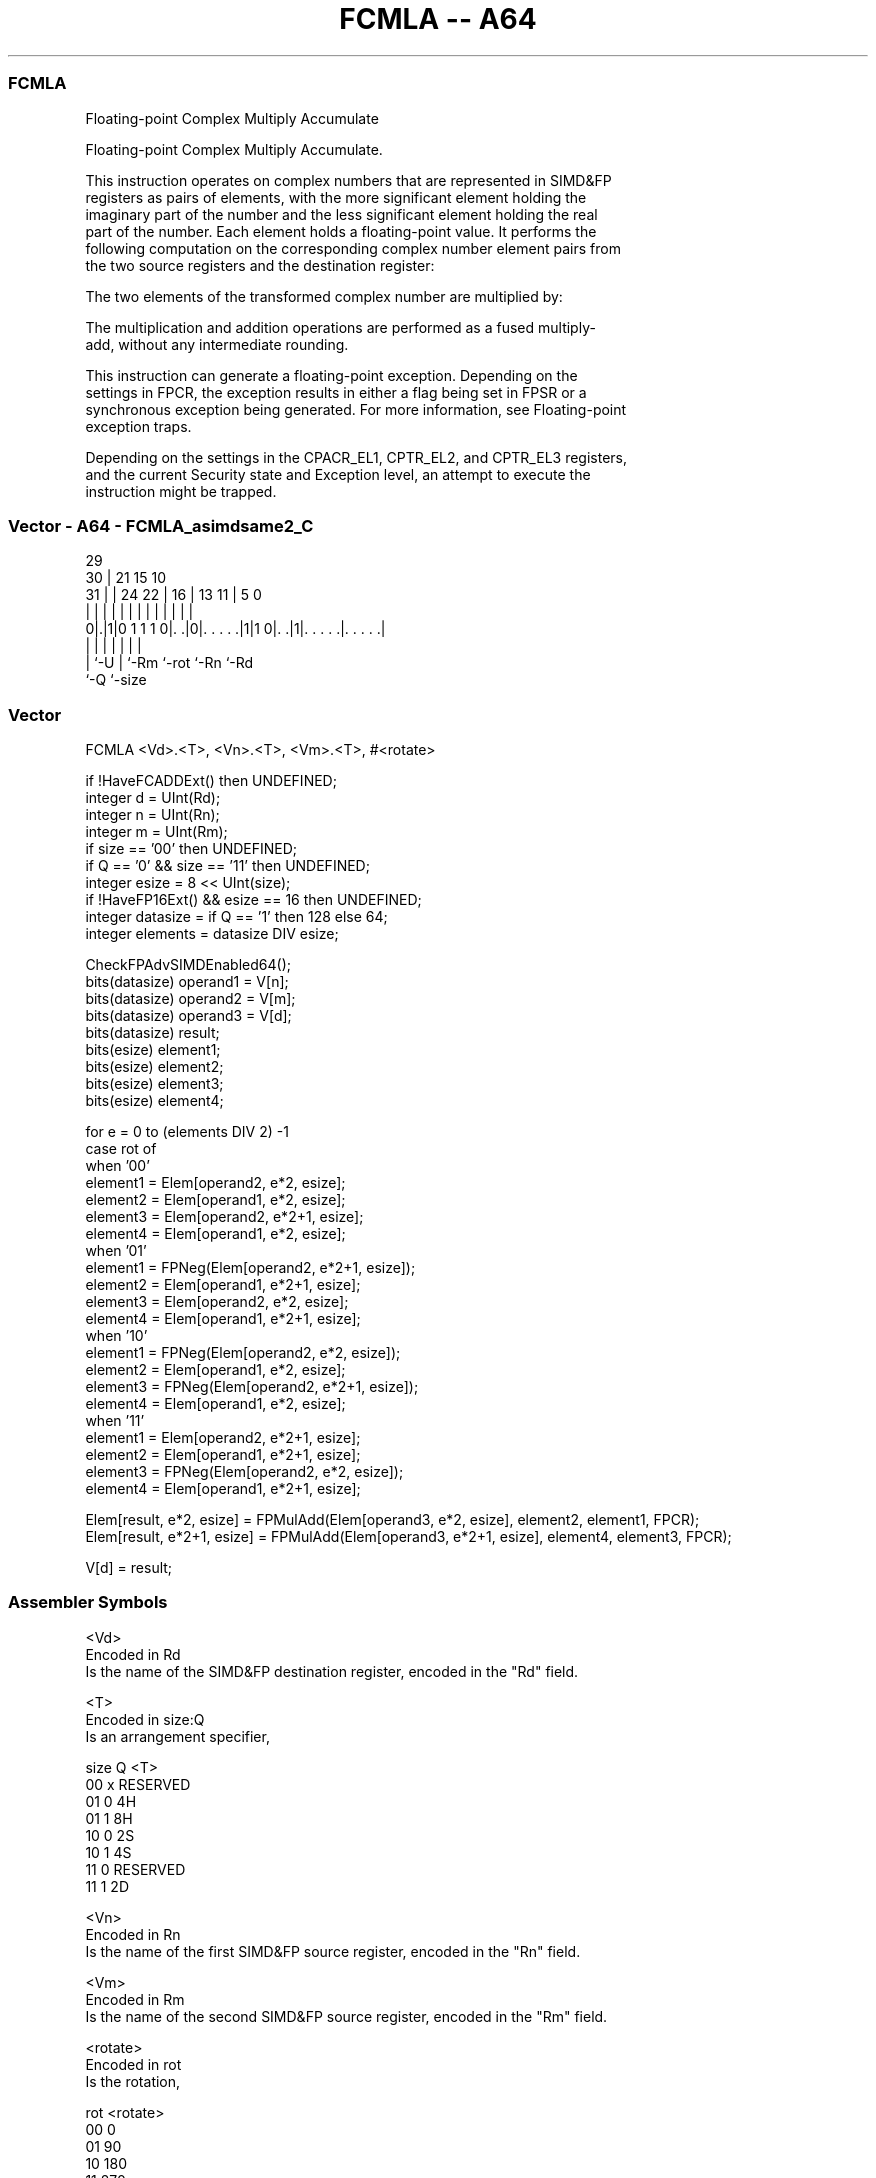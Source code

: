 .nh
.TH "FCMLA -- A64" "7" " "  "instruction" "advsimd"
.SS FCMLA
 Floating-point Complex Multiply Accumulate

 Floating-point Complex Multiply Accumulate.

 This instruction operates on complex numbers that are represented in SIMD&FP
 registers as pairs of elements, with the more significant element holding the
 imaginary part of the number and the less significant element holding the real
 part of the number. Each element holds a floating-point value. It performs the
 following computation on the corresponding complex number element pairs from
 the two source registers and the destination register:

 The two elements of the transformed complex number are multiplied by:


 The multiplication and addition operations are performed as a fused multiply-
 add, without any intermediate rounding.

 This instruction can generate a floating-point exception. Depending on the
 settings in FPCR, the exception results in either a flag being set in FPSR or a
 synchronous exception being generated. For more information, see Floating-point
 exception traps.

 Depending on the settings in the CPACR_EL1, CPTR_EL2, and CPTR_EL3 registers,
 and the current Security state and Exception level, an attempt to execute the
 instruction might be trapped.



.SS Vector - A64 - FCMLA_asimdsame2_C
 
                                                                   
       29                                                          
     30 |              21          15        10                    
   31 | |        24  22 |        16 |  13  11 |         5         0
    | | |         |   | |         | |   |   | |         |         |
   0|.|1|0 1 1 1 0|. .|0|. . . . .|1|1 0|. .|1|. . . . .|. . . . .|
    | |           |     |               |     |         |
    | `-U         |     `-Rm            `-rot `-Rn      `-Rd
    `-Q           `-size
  
  
 
.SS Vector
 
 FCMLA  <Vd>.<T>, <Vn>.<T>, <Vm>.<T>, #<rotate>
 
 if !HaveFCADDExt() then UNDEFINED;
 integer d = UInt(Rd);
 integer n = UInt(Rn);
 integer m = UInt(Rm);
 if size == '00' then UNDEFINED;
 if Q == '0' && size == '11' then UNDEFINED;
 integer esize = 8 << UInt(size);
 if !HaveFP16Ext() && esize == 16 then UNDEFINED;
 integer datasize = if Q == '1' then 128 else 64;
 integer elements = datasize DIV esize;
 
 CheckFPAdvSIMDEnabled64();
 bits(datasize) operand1 = V[n];
 bits(datasize) operand2 = V[m];
 bits(datasize) operand3 = V[d];
 bits(datasize) result;
 bits(esize) element1;
 bits(esize) element2;
 bits(esize) element3;
 bits(esize) element4;
 
 for e = 0 to (elements DIV 2) -1 
     case rot of 
         when '00'
             element1 = Elem[operand2, e*2, esize]; 
             element2 = Elem[operand1, e*2, esize];
             element3 = Elem[operand2, e*2+1, esize];
             element4 = Elem[operand1, e*2, esize];
         when '01'
             element1 = FPNeg(Elem[operand2, e*2+1, esize]); 
             element2 = Elem[operand1, e*2+1, esize];
             element3 = Elem[operand2, e*2, esize];
             element4 = Elem[operand1, e*2+1, esize];
         when '10'
             element1 = FPNeg(Elem[operand2, e*2, esize]); 
             element2 = Elem[operand1, e*2, esize];
             element3 = FPNeg(Elem[operand2, e*2+1, esize]);
             element4 = Elem[operand1, e*2, esize];
         when '11'
             element1 = Elem[operand2, e*2+1, esize]; 
             element2 = Elem[operand1, e*2+1, esize];
             element3 = FPNeg(Elem[operand2, e*2, esize]);
             element4 = Elem[operand1, e*2+1, esize];
 
     Elem[result, e*2,   esize] = FPMulAdd(Elem[operand3, e*2,   esize], element2, element1, FPCR);
     Elem[result, e*2+1, esize] = FPMulAdd(Elem[operand3, e*2+1, esize], element4, element3, FPCR);
 
 V[d] = result;
 

.SS Assembler Symbols

 <Vd>
  Encoded in Rd
  Is the name of the SIMD&FP destination register, encoded in the "Rd" field.

 <T>
  Encoded in size:Q
  Is an arrangement specifier,

  size Q <T>      
  00   x RESERVED 
  01   0 4H       
  01   1 8H       
  10   0 2S       
  10   1 4S       
  11   0 RESERVED 
  11   1 2D       

 <Vn>
  Encoded in Rn
  Is the name of the first SIMD&FP source register, encoded in the "Rn" field.

 <Vm>
  Encoded in Rm
  Is the name of the second SIMD&FP source register, encoded in the "Rm" field.

 <rotate>
  Encoded in rot
  Is the rotation,

  rot <rotate> 
  00  0        
  01  90       
  10  180      
  11  270      



.SS Operation

 CheckFPAdvSIMDEnabled64();
 bits(datasize) operand1 = V[n];
 bits(datasize) operand2 = V[m];
 bits(datasize) operand3 = V[d];
 bits(datasize) result;
 bits(esize) element1;
 bits(esize) element2;
 bits(esize) element3;
 bits(esize) element4;
 
 for e = 0 to (elements DIV 2) -1 
     case rot of 
         when '00'
             element1 = Elem[operand2, e*2, esize]; 
             element2 = Elem[operand1, e*2, esize];
             element3 = Elem[operand2, e*2+1, esize];
             element4 = Elem[operand1, e*2, esize];
         when '01'
             element1 = FPNeg(Elem[operand2, e*2+1, esize]); 
             element2 = Elem[operand1, e*2+1, esize];
             element3 = Elem[operand2, e*2, esize];
             element4 = Elem[operand1, e*2+1, esize];
         when '10'
             element1 = FPNeg(Elem[operand2, e*2, esize]); 
             element2 = Elem[operand1, e*2, esize];
             element3 = FPNeg(Elem[operand2, e*2+1, esize]);
             element4 = Elem[operand1, e*2, esize];
         when '11'
             element1 = Elem[operand2, e*2+1, esize]; 
             element2 = Elem[operand1, e*2+1, esize];
             element3 = FPNeg(Elem[operand2, e*2, esize]);
             element4 = Elem[operand1, e*2+1, esize];
 
     Elem[result, e*2,   esize] = FPMulAdd(Elem[operand3, e*2,   esize], element2, element1, FPCR);
     Elem[result, e*2+1, esize] = FPMulAdd(Elem[operand3, e*2+1, esize], element4, element3, FPCR);
 
 V[d] = result;


